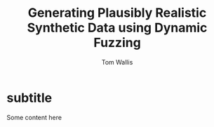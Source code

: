#+OPTIONS: TeX:t LaTeX:t
#+LATEX_CLASS: glasgowthesis

#+LATEX_CLASS_OPTIONS: [a4paper,draft]
#+LATEX_HEADER_EXTRA: \usepackage{todonotes}

#+TITLE: Generating Plausibly Realistic Synthetic Data using Dynamic Fuzzing
#+AUTHOR: Tom Wallis
#+EMAIL: w.wallis.1@research.gla.ac.uk
#+DATE: 


* subtitle

Some content here

